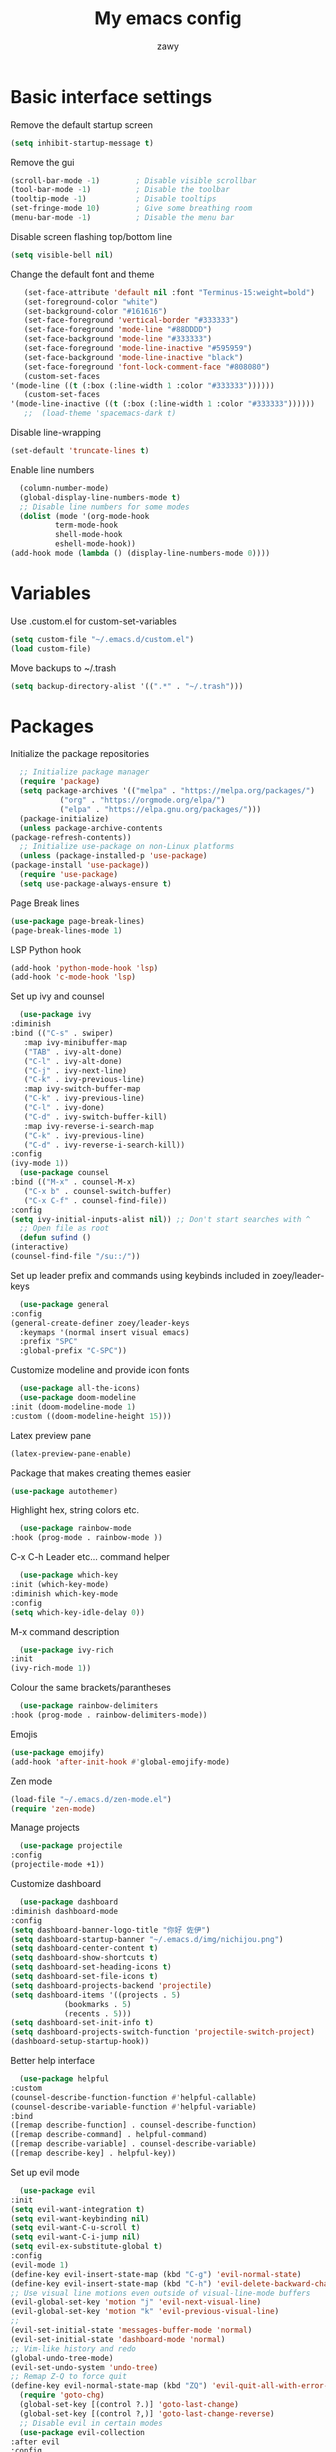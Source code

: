 #+STARTUP: overview
#+title:My emacs config
#+author:zawy
[[/img/config.png]]

* Basic interface settings

**** Remove the default startup screen
     #+BEGIN_SRC emacs-lisp
       (setq inhibit-startup-message t)
     #+END_SRC

**** Remove the gui
     #+BEGIN_SRC emacs-lisp
       (scroll-bar-mode -1)        ; Disable visible scrollbar
       (tool-bar-mode -1)          ; Disable the toolbar
       (tooltip-mode -1)           ; Disable tooltips
       (set-fringe-mode 10)        ; Give some breathing room
       (menu-bar-mode -1)          ; Disable the menu bar
     #+END_SRC

**** Disable screen flashing top/bottom line
     #+BEGIN_SRC emacs-lisp
       (setq visible-bell nil)
     #+END_SRC

**** Change the default font and theme
     #+BEGIN_SRC emacs-lisp
       (set-face-attribute 'default nil :font "Terminus-15:weight=bold")
       (set-foreground-color "white")
       (set-background-color "#161616")
       (set-face-foreground 'vertical-border "#333333")
       (set-face-foreground 'mode-line "#88DDDD")
       (set-face-background 'mode-line "#333333")
       (set-face-foreground 'mode-line-inactive "#595959")
       (set-face-background 'mode-line-inactive "black")
       (set-face-foreground 'font-lock-comment-face "#808080")
       (custom-set-faces
	'(mode-line ((t (:box (:line-width 1 :color "#333333"))))))
       (custom-set-faces
	'(mode-line-inactive ((t (:box (:line-width 1 :color "#333333"))))))
       ;;  (load-theme 'spacemacs-dark t)
     #+END_SRC

**** Disable line-wrapping
     #+BEGIN_SRC emacs-lisp
       (set-default 'truncate-lines t)
     #+END_SRC

**** Enable line numbers
     #+BEGIN_SRC emacs-lisp
       (column-number-mode)
       (global-display-line-numbers-mode t)
       ;; Disable line numbers for some modes
       (dolist (mode '(org-mode-hook
		       term-mode-hook
		       shell-mode-hook
		       eshell-mode-hook))
	 (add-hook mode (lambda () (display-line-numbers-mode 0))))
     #+END_SRC


* Variables

**** Use .custom.el for custom-set-variables
     #+BEGIN_SRC emacs-lisp
       (setq custom-file "~/.emacs.d/custom.el")
       (load custom-file)
     #+END_SRC

**** Move backups to ~/.trash
     #+BEGIN_SRC emacs-lisp
       (setq backup-directory-alist '((".*" . "~/.trash")))
     #+END_SRC


* Packages

**** Initialize the package repositories
     #+BEGIN_SRC emacs-lisp
       ;; Initialize package manager
       (require 'package)
       (setq package-archives '(("melpa" . "https://melpa.org/packages/")
				("org" . "https://orgmode.org/elpa/")
				("elpa" . "https://elpa.gnu.org/packages/")))
       (package-initialize)
       (unless package-archive-contents
	 (package-refresh-contents))
       ;; Initialize use-package on non-Linux platforms
       (unless (package-installed-p 'use-package)
	 (package-install 'use-package))
       (require 'use-package)
       (setq use-package-always-ensure t)
     #+END_SRC


**** Page Break lines
     #+BEGIN_SRC emacs-lisp
       (use-package page-break-lines)
       (page-break-lines-mode 1)
     #+END_SRC

**** LSP Python hook
     #+BEGIN_SRC emacs-lisp
       (add-hook 'python-mode-hook 'lsp)
       (add-hook 'c-mode-hook 'lsp)
     #+END_SRC

**** Set up ivy and counsel
     #+BEGIN_SRC emacs-lisp
       (use-package ivy
	 :diminish
	 :bind (("C-s" . swiper)
		:map ivy-minibuffer-map
		("TAB" . ivy-alt-done)
		("C-l" . ivy-alt-done)
		("C-j" . ivy-next-line)
		("C-k" . ivy-previous-line)
		:map ivy-switch-buffer-map
		("C-k" . ivy-previous-line)
		("C-l" . ivy-done)
		("C-d" . ivy-switch-buffer-kill)
		:map ivy-reverse-i-search-map
		("C-k" . ivy-previous-line)
		("C-d" . ivy-reverse-i-search-kill))
	 :config
	 (ivy-mode 1))
       (use-package counsel
	 :bind (("M-x" . counsel-M-x)
		("C-x b" . counsel-switch-buffer)
		("C-x C-f" . counsel-find-file))
	 :config
	 (setq ivy-initial-inputs-alist nil)) ;; Don't start searches with ^
       ;; Open file as root
       (defun sufind ()
	 (interactive)
	 (counsel-find-file "/su::/"))
     #+END_SRC

**** Set up leader prefix and commands using keybinds included in zoey/leader-keys
     #+BEGIN_SRC emacs-lisp
       (use-package general
	 :config
	 (general-create-definer zoey/leader-keys
	   :keymaps '(normal insert visual emacs)
	   :prefix "SPC"
	   :global-prefix "C-SPC"))
     #+END_SRC


**** Customize modeline and provide icon fonts
     #+BEGIN_SRC emacs-lisp
       (use-package all-the-icons)
       (use-package doom-modeline
	 :init (doom-modeline-mode 1)
	 :custom ((doom-modeline-height 15)))
     #+END_SRC

**** Latex preview pane
     #+BEGIN_SRC emacs-lisp
        (latex-preview-pane-enable)
     #+END_SRC
**** Package that makes creating themes easier
     #+BEGIN_SRC emacs-lisp
       (use-package autothemer)
     #+END_SRC

**** Highlight hex, string colors etc.
     #+BEGIN_SRC emacs-lisp
       (use-package rainbow-mode
	 :hook (prog-mode . rainbow-mode ))
     #+END_SRC

**** C-x C-h Leader etc... command helper
     #+BEGIN_SRC emacs-lisp
       (use-package which-key
	 :init (which-key-mode)
	 :diminish which-key-mode
	 :config
	 (setq which-key-idle-delay 0))
     #+END_SRC

**** M-x command description
     #+BEGIN_SRC emacs-lisp
       (use-package ivy-rich
	 :init
	 (ivy-rich-mode 1))
     #+END_SRC

**** Colour the same brackets/parantheses
     #+BEGIN_SRC emacs-lisp
       (use-package rainbow-delimiters
	 :hook (prog-mode . rainbow-delimiters-mode))
     #+END_SRC

**** Emojis
     #+BEGIN_SRC emacs-lisp
       (use-package emojify)
       (add-hook 'after-init-hook #'global-emojify-mode)
     #+END_SRC

**** Zen mode
     #+BEGIN_SRC emacs-lisp
       (load-file "~/.emacs.d/zen-mode.el")
       (require 'zen-mode)
     #+END_SRC

**** Manage projects
     #+BEGIN_SRC emacs-lisp
       (use-package projectile
	 :config
	 (projectile-mode +1))
     #+END_SRC

**** Customize dashboard
     #+BEGIN_SRC emacs-lisp
       (use-package dashboard
	 :diminish dashboard-mode
	 :config
	 (setq dashboard-banner-logo-title "你好 佐伊")
	 (setq dashboard-startup-banner "~/.emacs.d/img/nichijou.png")
	 (setq dashboard-center-content t)
	 (setq dashboard-show-shortcuts t)
	 (setq dashboard-set-heading-icons t)
	 (setq dashboard-set-file-icons t)
	 (setq dashboard-projects-backend 'projectile)
	 (setq dashboard-items '((projects . 5)
				 (bookmarks . 5)
				 (recents . 5)))
	 (setq dashboard-set-init-info t)
	 (setq dashboard-projects-switch-function 'projectile-switch-project)
	 (dashboard-setup-startup-hook))
     #+END_SRC

**** Better help interface
     #+BEGIN_SRC emacs-lisp
       (use-package helpful
	 :custom
	 (counsel-describe-function-function #'helpful-callable)
	 (counsel-describe-variable-function #'helpful-variable)
	 :bind
	 ([remap describe-function] . counsel-describe-function)
	 ([remap describe-command] . helpful-command)
	 ([remap describe-variable] . counsel-describe-variable)
	 ([remap describe-key] . helpful-key))
     #+END_SRC

**** Set up evil mode
     #+BEGIN_SRC emacs-lisp
       (use-package evil
	 :init
	 (setq evil-want-integration t)
	 (setq evil-want-keybinding nil)
	 (setq evil-want-C-u-scroll t)
	 (setq evil-want-C-i-jump nil)
	 (setq evil-ex-substitute-global t)
	 :config
	 (evil-mode 1)
	 (define-key evil-insert-state-map (kbd "C-g") 'evil-normal-state)
	 (define-key evil-insert-state-map (kbd "C-h") 'evil-delete-backward-char-and-join)
	 ;; Use visual line motions even outside of visual-line-mode buffers
	 (evil-global-set-key 'motion "j" 'evil-next-visual-line)
	 (evil-global-set-key 'motion "k" 'evil-previous-visual-line)
	 ;;
	 (evil-set-initial-state 'messages-buffer-mode 'normal)
	 (evil-set-initial-state 'dashboard-mode 'normal)
	 ;; Vim-like history and redo
	 (global-undo-tree-mode)
	 (evil-set-undo-system 'undo-tree)
	 ;; Remap Z-Q to force quit
	 (define-key evil-normal-state-map (kbd "ZQ") 'evil-quit-all-with-error-code))
       (require 'goto-chg)
       (global-set-key [(control ?.)] 'goto-last-change)
       (global-set-key [(control ?,)] 'goto-last-change-reverse)
       ;; Disable evil in certain modes
       (use-package evil-collection
	 :after evil
	 :config
	 (evil-collection-init))
     #+END_SRC

**** Tie related commands into a family of short bindings with a common prefix
     #+BEGIN_SRC emacs-lisp
       (use-package hydra)
       (defhydra hydra-move-window (:timeout 4)
	 "move window"
	 ("h" evil-window-decrease-width "left")
	 ("l" evil-window-increase-width "right")
	 ("q" nil "quit" :exit t))
     #+END_SRC


* Keybinds

**** Make ESC quit prompts
     #+BEGIN_SRC emacs-lisp
       (global-set-key (kbd "<escape>") 'keyboard-escape-quit)
     #+END_SRC

**** Ex-mode search body needed in leader functions (see next step)
     #+BEGIN_SRC emacs-lisp
       (defun subs ()
	 (interactive)
	 (evil-ex "%s//"))
     #+END_SRC

**** Leader key functions
     #+BEGIN_SRC emacs-lisp
	    (zoey/leader-keys
	      "b"   '(:ignore t :which-key "buffer")
	      "bk"  '(:ignore t :which-key "kill buffer")
	      "f"   '(:ignore t :which-key "file")
	      "h"   '(:ignore t :which-key "help")
	      "t"   '(:ignore t :which-key "toggles")
	      "s"   '(:ignore t :which-key "substitute")
	      "m"   '(menu-set-font :which-key "font menu")
	      "e"   '(xref-find-definitions :which-key "jump to def")
	      "q"   '(xref-pop-marker-stack :which-key "go back")
	      "tt"  '(counsel-load-theme :which-key "choose theme")
	      "te"  '(global-emojify-mode :which-key "toggle emojis")
	      "tm"  '(hydra-move-window/body :which-key "move window")
	      "tr"  '(rainbow-mode :which-key "rainbow mode")
	      "tz"  '(zen-mode :which-key "toggle zen-mode")
	      "hf"  '(describe-function :which-key "describe function")
	      "hk"  '(describe-key :which-key "describe key")
	      "hp"  '(describe-package :which-key "describe package")
	      "fn"  '(make-empty-file :which-key "create file")
	      "fe"  '(counsel-find-file :which-key "edit file")
	      "fr"  '(sufind :which-key "open as root")
	      "sa"  '(subs :which-key "substitute all occurences")
	      "sq"  '(query-replace :which-key "substitute query")
	      "be"  '(eval-buffer :which-key "eval buffer")
	      "br"  '(revert-buffer :which-key "revert buffer")
	      "bs"  '(counsel-switch-buffer :which-key "switch buffer")
	      "bw"  '(save-buffer :which-key "buffer write")
	      "bkc" '(kill-current-buffer :which-key "kill current buffer")
	      "bks" '(kill-buffer :which-key "kill a buffer"))

     #+END_SRC
     

